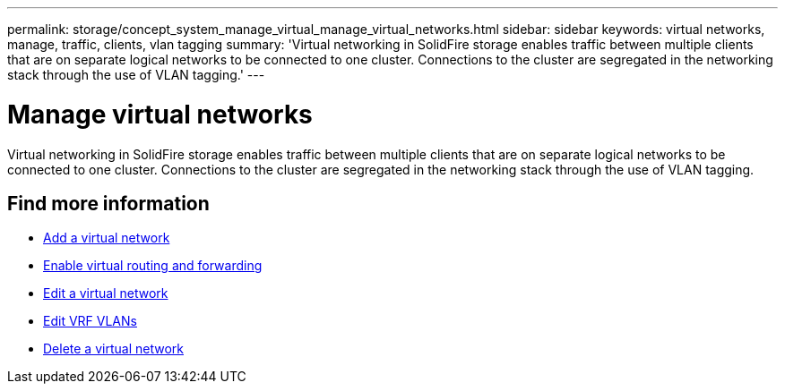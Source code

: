 ---
permalink: storage/concept_system_manage_virtual_manage_virtual_networks.html
sidebar: sidebar
keywords: virtual networks, manage, traffic, clients, vlan tagging
summary: 'Virtual networking in SolidFire storage enables traffic between multiple clients that are on separate logical networks to be connected to one cluster. Connections to the cluster are segregated in the networking stack through the use of VLAN tagging.'
---

= Manage virtual networks
:icons: font
:imagesdir: ../media/

[.lead]
Virtual networking in SolidFire storage enables traffic between multiple clients that are on separate logical networks to be connected to one cluster. Connections to the cluster are segregated in the networking stack through the use of VLAN tagging.

== Find more information

* xref:task_system_manage_virtual_add_a_virtual_network.adoc[Add a virtual network]
* xref:task_system_manage_virtual_enable_virtual_routing_and_forwarding.adoc[Enable virtual routing and forwarding]
* xref:task_system_manage_virtual_edit_a_virtual_network.adoc[Edit a virtual network]
* xref:task_system_manage_virtual_edit_vrf_vlans.adoc[Edit VRF VLANs]
* xref:task_system_manage_virtual_delete_a_virtual_network.adoc[Delete a virtual network]
